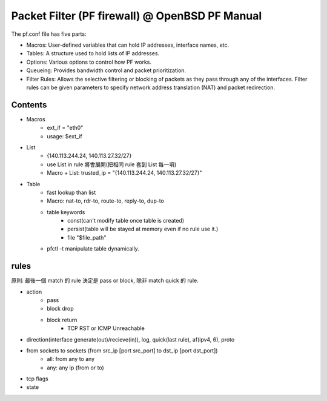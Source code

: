 Packet Filter (PF firewall) @ OpenBSD PF Manual
==============================================
The pf.conf file has five parts:

- Macros: User-defined variables that can hold IP addresses, interface names, etc.

- Tables: A structure used to hold lists of IP addresses.

- Options: Various options to control how PF works.

- Queueing: Provides bandwidth control and packet prioritization.

- Filter Rules: Allows the selective filtering or blocking of packets as they pass through any of the interfaces.
  Filter rules can be given parameters to specify network address translation (NAT) and packet redirection.

Contents
--------
- Macros
    - ext_if = "eth0"
    - usage: $ext_if
- List
    - {140.113.244.24, 140.113.27.32/27}
    - use List in rule 將會展開(把相同 rule 套到 List 每一項)
    - Macro + List: trusted_ip = "{140.113.244.24, 140.113.27.32/27}"
- Table
    - fast lookup than list
    - Macro: nat-to, rdr-to, route-to, reply-to, dup-to
    - table keywords
        - const(can't modify table once table is created)
        - persist(table will be stayed at memory even if no rule use it.)
        - file "$file_path"
    - pfctl -t manipulate table dynamically.

rules
-----
原則: 最後一個 match 的 rule 決定是 pass or block, 除非 match quick 的 rule.

- action
    - pass
    - block drop
    - block return
        - TCP RST or ICMP Unreachable
- direction(interface generate(out)/recieve(in)), log, quick(last rule), af(ipv4, 6), proto
- from sockets to sockets (from src_ip [port src_port] to dst_ip [port dst_port])
    - all: from any to any
    - any: any ip (from or to)
- tcp flags
- state
